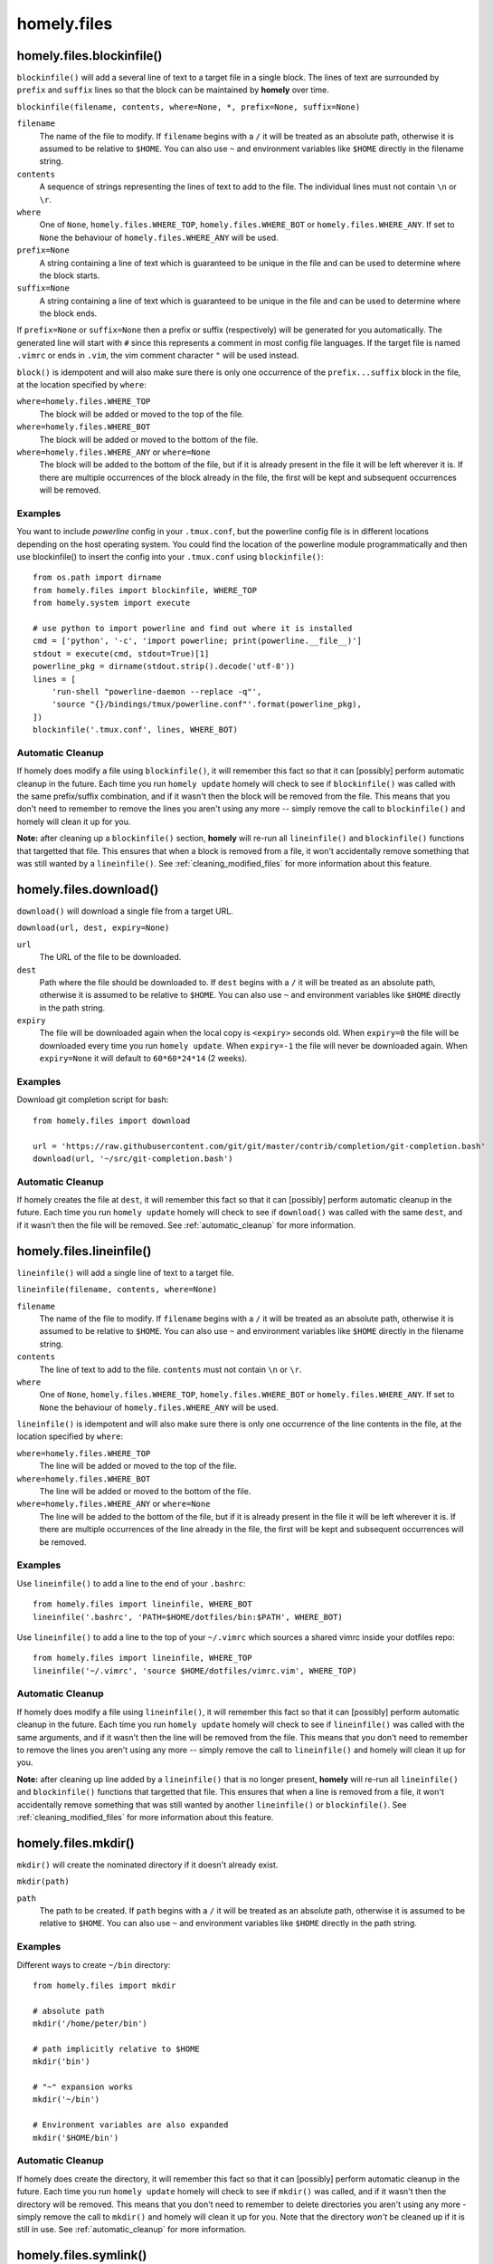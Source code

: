 homely.files
============


.. _homely-files-blockinfile:

homely.files.blockinfile()
--------------------------

``blockinfile()`` will add a several line of text to a target file in a single block. The lines of text are surrounded by ``prefix`` and ``suffix`` lines so that the block can be maintained by **homely** over time.

``blockinfile(filename, contents, where=None, *, prefix=None, suffix=None)``

``filename``
    The name of the file to modify. If ``filename`` begins with a ``/`` it will be treated as an absolute path, otherwise it is assumed to be relative to ``$HOME``.  You can also use ``~`` and environment variables like ``$HOME`` directly in the filename string.
``contents``
    A sequence of strings representing the lines of text to add to the file. The individual lines must not contain ``\n`` or ``\r``.
``where``
    One of ``None``, ``homely.files.WHERE_TOP``, ``homely.files.WHERE_BOT`` or
    ``homely.files.WHERE_ANY``. If set to ``None`` the behaviour of
    ``homely.files.WHERE_ANY`` will be used.
``prefix=None``
    A string containing a line of text which is guaranteed to be unique in the file and can be used to determine where the block starts.
``suffix=None``
    A string containing a line of text which is guaranteed to be unique in the file and can be used to determine where the block ends.

If ``prefix=None`` or ``suffix=None`` then a prefix or suffix (respectively) will be generated for you automatically. The generated line will start with ``#`` since this represents a comment in most config file languages. If the target file is named ``.vimrc`` or ends in ``.vim``, the vim comment character ``"`` will be used instead.

``block()`` is idempotent and will also make sure there is only one occurrence of the ``prefix...suffix`` block in the file, at the location specified by ``where``:

``where=homely.files.WHERE_TOP``
    The block will be added or moved to the top of the file.
``where=homely.files.WHERE_BOT``
    The block will be added or moved to the bottom of the file.
``where=homely.files.WHERE_ANY`` or ``where=None``
    The block will be added to the bottom of the file, but if it is already present in the file it will be left wherever it is. If there are multiple occurrences of the block already in the file, the first will be kept and subsequent occurrences will be removed.


Examples
^^^^^^^^

You want to include `powerline` config in your ``.tmux.conf``, but the powerline config file is in different locations depending on the host operating system. You could find the location of the powerline module programmatically and then use blockinfile() to insert the config into your ``.tmux.conf`` using ``blockinfile()``::

    from os.path import dirname
    from homely.files import blockinfile, WHERE_TOP
    from homely.system import execute

    # use python to import powerline and find out where it is installed
    cmd = ['python', '-c', 'import powerline; print(powerline.__file__)']
    stdout = execute(cmd, stdout=True)[1]
    powerline_pkg = dirname(stdout.strip().decode('utf-8'))
    lines = [
        'run-shell "powerline-daemon --replace -q"',
        'source "{}/bindings/tmux/powerline.conf"'.format(powerline_pkg),
    ])
    blockinfile('.tmux.conf', lines, WHERE_BOT)


Automatic Cleanup
^^^^^^^^^^^^^^^^^

If homely does modify a file using ``blockinfile()``, it will remember this fact so that it can [possibly] perform automatic cleanup in the future. Each time you run ``homely update`` homely will check to see if ``blockinfile()`` was called with the same prefix/suffix combination, and if it wasn't then the block will be removed from the file. This means that you don't need to remember to remove the lines you aren't using any more -- simply remove the call to ``blockinfile()`` and homely will clean it up for you.

**Note:** after cleaning up a ``blockinfile()`` section, **homely** will re-run all ``lineinfile()`` and ``blockinfile()`` functions that targetted that file. This ensures that when a block is removed from a file, it won't accidentally remove something that was still wanted by a ``lineinfile()``.
See :ref:`cleaning_modified_files` for more information about this feature.

.. _homely-files-download:

homely.files.download()
-----------------------

``download()`` will download a single file from a target URL.

``download(url, dest, expiry=None)``

``url``
    The URL of the file to be downloaded.
``dest``
    Path where the file should be downloaded to. If ``dest`` begins with a
    ``/`` it will be treated as an absolute path, otherwise it is assumed to be
    relative to ``$HOME``.  You can also use ``~`` and environment variables
    like ``$HOME`` directly in the path string.
``expiry``
    The file will be downloaded again when the local copy is ``<expiry>``
    seconds old. When ``expiry=0`` the file will be downloaded every time you
    run ``homely update``. When ``expiry=-1`` the file will never be downloaded
    again. When ``expiry=None`` it will default to ``60*60*24*14`` (2 weeks).


Examples
^^^^^^^^

Download git completion script for bash::

    from homely.files import download

    url = 'https://raw.githubusercontent.com/git/git/master/contrib/completion/git-completion.bash'
    download(url, '~/src/git-completion.bash')


Automatic Cleanup
^^^^^^^^^^^^^^^^^

If homely creates the file at ``dest``, it will remember this fact so that it can
[possibly] perform automatic cleanup in the future. Each time you run ``homely
update`` homely will check to see if ``download()`` was called with the same
``dest``, and if it wasn't then the file will be removed.
See :ref:`automatic_cleanup` for more information.


.. _homely-files-lineinfile:

homely.files.lineinfile()
-------------------------

``lineinfile()`` will add a single line of text to a target file.

``lineinfile(filename, contents, where=None)``

``filename``
    The name of the file to modify. If ``filename`` begins with a ``/`` it
    will be treated as an absolute path, otherwise it is assumed to be relative
    to ``$HOME``.  You can also use ``~`` and environment variables
    like ``$HOME`` directly in the filename string.
``contents``
    The line of text to add to the file. ``contents`` must not contain ``\n`` or ``\r``.
``where``
    One of ``None``, ``homely.files.WHERE_TOP``, ``homely.files.WHERE_BOT`` or
    ``homely.files.WHERE_ANY``. If set to ``None`` the behaviour of
    ``homely.files.WHERE_ANY`` will be used.

``lineinfile()`` is idempotent and will also make sure there is only one
occurrence of the line contents in the file, at the location specified by
``where``:

``where=homely.files.WHERE_TOP``
    The line will be added or moved to the top of the file.
``where=homely.files.WHERE_BOT``
    The line will be added or moved to the bottom of the file.
``where=homely.files.WHERE_ANY`` or ``where=None``
    The line will be added to the bottom of the file, but if it is already
    present in the file it will be left wherever it is. If there are multiple
    occurrences of the line already in the file, the first will be kept and
    subsequent occurrences will be removed.


Examples
^^^^^^^^

Use ``lineinfile()`` to add a line to the end of your ``.bashrc``::

    from homely.files import lineinfile, WHERE_BOT
    lineinfile('.bashrc', 'PATH=$HOME/dotfiles/bin:$PATH', WHERE_BOT)

Use ``lineinfile()`` to add a line to the top of your ``~/.vimrc`` which
sources a shared vimrc inside your dotfiles repo::

    from homely.files import lineinfile, WHERE_TOP
    lineinfile('~/.vimrc', 'source $HOME/dotfiles/vimrc.vim', WHERE_TOP)


Automatic Cleanup
^^^^^^^^^^^^^^^^^

If homely does modify a file using ``lineinfile()``, it will remember this fact
so that it can [possibly] perform automatic cleanup in the future. Each time
you run ``homely update`` homely will check to see if ``lineinfile()`` was
called with the same arguments, and if it wasn't then the line will be removed
from the file. This means that you don't need to remember to remove the lines
you aren't using any more -- simply remove the call to ``lineinfile()`` and
homely will clean it up for you.

**Note:** after cleaning up line added by a ``lineinfile()`` that is no longer present, **homely** will re-run all ``lineinfile()`` and ``blockinfile()`` functions that targetted that file. This ensures that when a line is removed from a file, it won't accidentally remove something that was still wanted by another ``lineinfile()`` or ``blockinfile()``.  See :ref:`cleaning_modified_files` for more information about this feature.


homely.files.mkdir()
--------------------

``mkdir()`` will create the nominated directory if it doesn't already exist.

``mkdir(path)``

``path``
    The path to be created. If ``path`` begins with a ``/`` it will be treated
    as an absolute path, otherwise it is assumed to be relative to ``$HOME``.
    You can also use ``~`` and environment variables like ``$HOME`` directly in
    the path string.

Examples
^^^^^^^^

Different ways to create ``~/bin`` directory::

    from homely.files import mkdir

    # absolute path
    mkdir('/home/peter/bin')

    # path implicitly relative to $HOME
    mkdir('bin')

    # "~" expansion works
    mkdir('~/bin')

    # Environment variables are also expanded
    mkdir('$HOME/bin')


Automatic Cleanup
^^^^^^^^^^^^^^^^^

If homely does create the directory, it will remember this fact so that it can
[possibly] perform automatic cleanup in the future. Each time you run
``homely update`` homely will check to see if ``mkdir()`` was called, and if it
wasn't then the directory will be removed. This means that you don't need to
remember to delete directories you aren't using any more - simply remove the
call to ``mkdir()`` and homely will clean it up for you. Note that the
directory *won't* be cleaned up if it is still in use.
See :ref:`automatic_cleanup` for more information.


homely.files.symlink()
----------------------

``symlink()`` will create a symlink if it doesn't already exist.

``symlnk(target, linkname=None)``

``target``
    The file or directory to symlink to. Typically this will be the name of a
    file in your dotfiles repo. If ``target`` begins with a ``/`` it
    will be treated as an absolute path, otherwise it is assumed to be relative
    to the current dotfiles repo. You can also use ``~`` and environment
    variables like ``$HOME`` directly in the target string.
``linkname``
    Where to create the symlink. If this parameter is omitted, it will default
    to ``$HOME+basename(target)``. E.g., if ``target`` was ``'.bashrc'``, then
    ``linkname`` would default to ``'~/.bashrc'``. If ``linkname`` begins with
    a ``/`` it will be treated as an absolute path, otherwise it is assumed to
    be relative to ``$HOME``. You can also use ``~`` and environment variables
    like ``$HOME`` directly in the target string.


Examples
^^^^^^^^

Create a symlink to ``~/.bashrc`` to ``[dotfiles]/shell/.bashrc``::

    from homely.files import symlink

    # absolute linkname
    symlink('shell/.bashrc', '/home/peter/.bashrc')

    # linkname implicitly relative to $HOME
    symlink('shell/.bashrc', '.bashrc')

    # automatic linkname=$HOME+basename(target)
    symlink('shell/.bashrc')


Automatic Cleanup
^^^^^^^^^^^^^^^^^

If homely creates the symlink, it will remember this fact so that it can
[possibly] perform automatic cleanup in the future. Each time you run
``homely update`` homely will check to see if ``symlink()`` was called with the
same target/linkname, and if it wasn't then the symlink will be removed. This
means that you don't need to remember to delete symlinks you aren't using any
more - simply remove the call to ``symlink()`` and homely will clean it up for
you.  Note that the symlink *won't* be cleaned up if it has been modified by
something other than homely, or replaced with a regular file or directory.
See :ref:`automatic_cleanup` for more information.


homely.files.writefile()
----------------------

``writefile()`` gives you a file handle for creating or overwriting a file on disk.

``writefile(filename)``

``filename``
    The name of the file to create or overwrite. If ``filename`` begins with a ``/`` it will be
    treated as an absolute path, otherwise it is assumed to be relative to ``$HOME``.  You can also
    use ``~`` and environment variables like ``$HOME`` directly in the filename string.


Examples
^^^^^^^^

Write out a config file for the `Composer <https://getcomposer.org/>`_ dependency manager for PHP.
An additional private repository will be conditionally added to the config JSON if the user answers
``Y`` when asked.::

    import json

    from homely.files import mkdir, writefile

    # base config
    composer_config = {
        'minimum-stability': 'dev',
        'prefer-stable': True,
    }

    # optional extra repository
    if yesno('use_my_private_composer_repo', 'Use my private composer repo?'):
        composer_config['repositories'] = [
            {'type': 'composer', 'url': 'http://packages.example.com'}
        ]

    # now write the JSON file
    mkdir('~/.config')
    mkdir('~/.config/composer')
    with writefile('~/.config/composer/composer.json') as f:
        json.dump(composer_config, f)


Automatic Cleanup
^^^^^^^^^^^^^^^^^

If a file doesn't exist and Homely has to create it, then Homely will take ownership of the file and
will [possibly] perform automatic cleanup in the future. Each time you run ``homely update`` homely
will check to see if ``writefile()`` was used to write the same file again, and if it wasn't then
the file will be removed.

But if the file already exists before Homely writes to it for the first time, then homely won't
take ownership of the file and won't automatically remove it aftewards.

See :ref:`automatic_cleanup` for more information.
